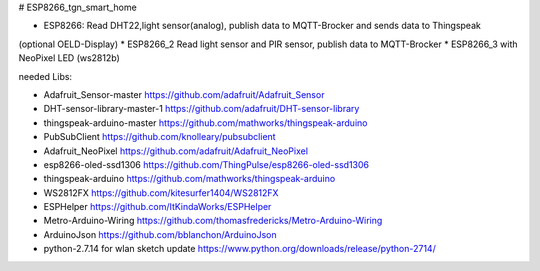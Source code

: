 # ESP8266_tgn_smart_home

|Build Status|

* ESP8266: Read DHT22,light sensor(analog), publish data to MQTT-Brocker and sends data to Thingspeak
(optional OELD-Display)
* ESP8266_2 Read light sensor and PIR sensor, publish data to MQTT-Brocker
* ESP8266_3 with NeoPixel LED (ws2812b)

needed Libs:

+ Adafruit_Sensor-master https://github.com/adafruit/Adafruit_Sensor
+ DHT-sensor-library-master-1 https://github.com/adafruit/DHT-sensor-library
+ thingspeak-arduino-master https://github.com/mathworks/thingspeak-arduino
+ PubSubClient https://github.com/knolleary/pubsubclient
+ Adafruit_NeoPixel https://github.com/adafruit/Adafruit_NeoPixel
+ esp8266-oled-ssd1306 https://github.com/ThingPulse/esp8266-oled-ssd1306
+ thingspeak-arduino https://github.com/mathworks/thingspeak-arduino
+ WS2812FX https://github.com/kitesurfer1404/WS2812FX
+ ESPHelper https://github.com/ItKindaWorks/ESPHelper
+ Metro-Arduino-Wiring https://github.com/thomasfredericks/Metro-Arduino-Wiring
+ ArduinoJson https://github.com/bblanchon/ArduinoJson
+ python-2.7.14 for wlan sketch update https://www.python.org/downloads/release/python-2714/

.. ..

.. |Build Status| image:: https://caworks-sl.de/images/build.png
   :target: https://caworks-sl.de
